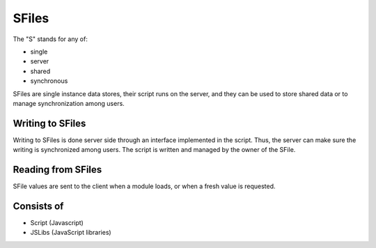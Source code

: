 
SFiles
======

The "S" stands for any of:

* single
* server
* shared
* synchronous

SFiles are single instance data stores, their script runs on the server, and
they can be used to store shared data or to manage synchronization among users.

Writing to SFiles
"""""""""""""""""

Writing to SFiles is done server side through an interface implemented in the
script.  Thus, the server can make sure the writing is synchronized among users.
The script is written and managed by the owner of the SFile. 

Reading from SFiles
"""""""""""""""""""

SFile values are sent to the client when a module loads, or when a fresh value
is requested.

Consists of
"""""""""""

* Script (Javascript)
* JSLibs (JavaScript libraries)
 

